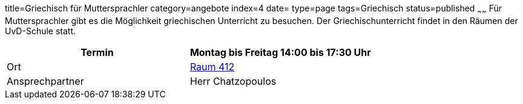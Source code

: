 title=Griechisch für Muttersprachler
category=angebote
index=4
date=
type=page
tags=Griechisch
status=published
~~~~~~
Für Muttersprachler gibt es die Möglichkeit griechischen Unterricht zu besuchen. Der Griechischunterricht findet in den Räumen der UvD-Schule statt.  

|===
| Termin | Montag bis Freitag 14:00 bis 17:30 Uhr

| Ort | link:/service/raumplan.html[Raum 412]

| Ansprechpartner | Herr Chatzopoulos
|===
